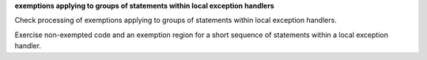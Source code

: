 **exemptions applying to groups of statements within local exception handlers**

Check processing of exemptions applying to groups of statements within local
exception handlers.

Exercise non-exempted code and an exemption region for a short sequence of
statements within a local exception handler.

